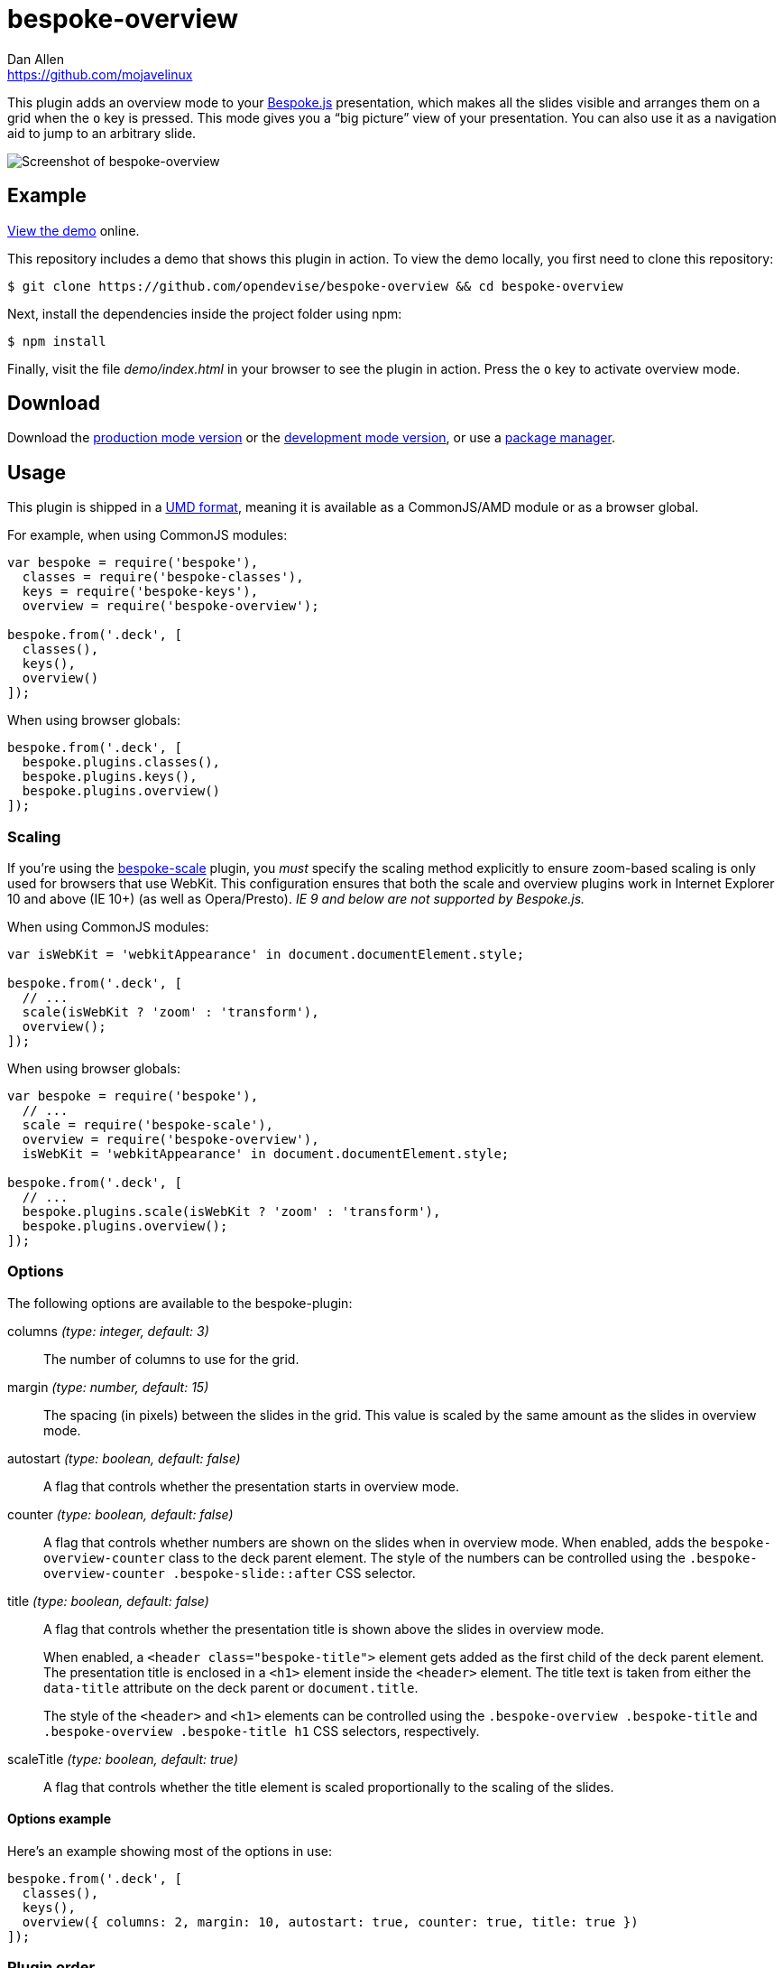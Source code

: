 = bespoke-overview
Dan Allen <https://github.com/mojavelinux>
// Settings:
:idprefix:
:idseparator: -
:experimental:
ifdef::env-github[:badges:]
// Variables:
:release-version: v1.0.0
// URIs:
:uri-raw-file-base: https://raw.githubusercontent.com/opendevise/bespoke-overview/{release-version}

ifdef::badges[]
image:https://img.shields.io/npm/v/bespoke-overview.svg[npm package, link=https://www.npmjs.com/package/bespoke-overview]
image:https://img.shields.io/travis/opendevise/bespoke-overview/master.svg[Build Status (Travis CI), link=https://travis-ci.org/opendevise/bespoke-overview]
endif::[]

This plugin adds an overview mode to your http://markdalgleish.com/projects/bespoke.js[Bespoke.js] presentation, which makes all the slides visible and arranges them on a grid when the kbd:[o] key is pressed.
This mode gives you a “big picture” view of your presentation.
You can also use it as a navigation aid to jump to an arbitrary slide.

image::demo/screenshot.png[Screenshot of bespoke-overview]

== Example

http://opendevise.github.io/bespoke-overview[View the demo] online.

This repository includes a demo that shows this plugin in action.
To view the demo locally, you first need to clone this repository:

 $ git clone https://github.com/opendevise/bespoke-overview && cd bespoke-overview

Next, install the dependencies inside the project folder using npm:

 $ npm install

Finally, visit the file [path]_demo/index.html_ in your browser to see the plugin in action.
Press the kbd:[o] key to activate overview mode.

== Download

Download the {uri-raw-file-base}/dist/bespoke-overview.min.js[production mode version] or the {uri-raw-file-base}/dist/bespoke-overview.js[development mode version], or use a <<package-managers,package manager>>.

== Usage

This plugin is shipped in a https://github.com/umdjs/umd[UMD format], meaning it is available as a CommonJS/AMD module or as a browser global.

For example, when using CommonJS modules:

```js
var bespoke = require('bespoke'),
  classes = require('bespoke-classes'),
  keys = require('bespoke-keys'),
  overview = require('bespoke-overview');

bespoke.from('.deck', [
  classes(),
  keys(),
  overview()
]);
```

When using browser globals:

```js
bespoke.from('.deck', [
  bespoke.plugins.classes(),
  bespoke.plugins.keys(),
  bespoke.plugins.overview()
]);
```

=== Scaling

If you're using the https://github.com/markdalgleish/bespoke-scale[bespoke-scale] plugin, you _must_ specify the scaling method explicitly to ensure zoom-based scaling is only used for browsers that use WebKit.
This configuration ensures that both the scale and overview plugins work in Internet Explorer 10 and above (IE 10+) (as well as Opera/Presto). _IE 9 and below are not supported by Bespoke.js._

When using CommonJS modules:

```js
var isWebKit = 'webkitAppearance' in document.documentElement.style;

bespoke.from('.deck', [
  // ...
  scale(isWebKit ? 'zoom' : 'transform'),
  overview();
]);
```

When using browser globals:

```js
var bespoke = require('bespoke'),
  // ...
  scale = require('bespoke-scale'),
  overview = require('bespoke-overview'),
  isWebKit = 'webkitAppearance' in document.documentElement.style; 

bespoke.from('.deck', [
  // ...
  bespoke.plugins.scale(isWebKit ? 'zoom' : 'transform'),
  bespoke.plugins.overview();
]);
```

=== Options

The following options are available to the bespoke-plugin:

columns _(type: integer, default: 3)_::
The number of columns to use for the grid.

margin _(type: number, default: 15)_::
The spacing (in pixels) between the slides in the grid.
This value is scaled by the same amount as the slides in overview mode.

autostart _(type: boolean, default: false)_::
A flag that controls whether the presentation starts in overview mode.

counter _(type: boolean, default: false)_::
A flag that controls whether numbers are shown on the slides when in overview mode.
When enabled, adds the `bespoke-overview-counter` class to the deck parent element.
The style of the numbers can be controlled using the `.bespoke-overview-counter .bespoke-slide::after` CSS selector.

title _(type: boolean, default: false)_::
A flag that controls whether the presentation title is shown above the slides in overview mode.
+
When enabled, a `<header class="bespoke-title">` element gets added as the first child of the deck parent element.
The presentation title is enclosed in a `<h1>` element inside the `<header>` element.
The title text is taken from either the `data-title` attribute on the deck parent or `document.title`.
+
The style of the `<header>` and `<h1>` elements can be controlled using the `.bespoke-overview .bespoke-title` and `.bespoke-overview .bespoke-title h1` CSS selectors, respectively.

scaleTitle _(type: boolean, default: true)_::
A flag that controls whether the title element is scaled proportionally to the scaling of the slides.

==== Options example

Here's an example showing most of the options in use:

```
bespoke.from('.deck', [
  classes(),
  keys(),
  overview({ columns: 2, margin: 10, autostart: true, counter: true, title: true })
]);
```

=== Plugin order

The overview plugin should be applied in the following order relative to other plugins:

* bespoke-classes
* bespoke-scale
* *bespoke-overview*
* bespoke-bullets

The placement of other plugins doesn't cause any known problems.

== How it works

When the trigger key is pressed (i.e., kbd:[o]), all the slides in the presentation become visible and are arranged on a grid.
The number of columns in the grid is controlled by the `columns` option passed to the plugin (e.g., `overview({ columns: 4 })`, which defaults to 3.
The number of rows is determined by the number of slides in the presentation.
The browser's scrollbar will appear on the right side of the screen in overview mode, which can be used to bring slides into view that spill outside the visible area.

When the plugin is loaded, it prepends a collection of built-in styles to the top of the HTML page, which are used to control the default behavior of the overview mode.
These styles can be overridden or customized.

When the overview is activated, the `bespoke-overview` class is added to the deck parent element (the element that has the `bespoke-parent` class).
Thanks to the built-in styles, all the slides will become visible (pending any slide transitions) when the `bespoke-overview` class is added to the deck parent.
Next, a transform is applied to each slide to arrange the slides in a grid layout.
The transform consists of the following two properties:

translate::
sets the x, y coordinates of the slide

scale::
resizes the slide to fit within the grid

TIP: This plugin works both with and without the bespoke-scale plugin enabled (using either scale method).

After the overview is activated, the selected slide will automatically be scrolled into view.
A border will appear around the selected slide.
You can use the cursor to navigate through the slides in overview mode.
You'll see the selection border advance as you use the left and right arrows (kbd:[<-] and kbd:[->], respectively).
The selected slide will be scrolled into view automatically, if necessary.

NOTE: For browsers that honor the CSS https://developer.mozilla.org/en-US/docs/Web/CSS/scroll-behavior[scroll-behavior] property (e.g., Firefox), the slides will be scrolled into view smoothly.

WARNING: In overview mode, you won't be able to scroll up and down on a mobile device using touch events due to how the bespoke-touch plugin works (it intercepts the default behavior by calling `preventDefault()`).
However, you can still navigate from slide to slide using a horizontal (left and right) swipe gesture.

There are two ways to leave overview mode.
When one of the trigger keys is pressed (i.e., kbd:[o] or kbd:[enter]), the presentation will exit from overview mode and show the selected slide in the normal (single slide) mode.
If, instead, one of the slides is clicked, the presentation will return to the normal (single slide) mode after advancing to the slide that received the click.

When overview mode is deactivated, the `bespoke-overview` class is removed from the deck parent, the scrollbar is hidden, the slides are temporarily repositioned to account for the deactivation of the scrollbar and, finally, the manual transform on each slide is removed.
(If there's a scroll offset when the overview mode is deactivated, it will appear as though the selected slide transitions from its position in the overview to its position in slide mode thanks to an interim translation of its position).

== Transitions

The bespoke-overview plugin gives you fine-grained control over the transition going to and from overview mode.
The `bespoke-overview-to` class is added to the deck parent when the overview is activated and remains there until all slide transitions, if any, are complete.
Conversely, the `bespoke-overview-from` class is added to the deck parent when the overview is deactivated and remains there until all slide transitions, if any, are complete.

IMPORTANT: The transform origin is assumed to be 50% 50% (i.e., the center of the slide).

NOTE: The `bespoke-overview` class is immediately removed from the deck parent element when the overview mode is deactivated, whereas the `bespoke-overview-from` class remains on the element until all slide transitions, if any, are complete.

TIP: If you want to defer a style change until the transition into overview mode is complete, use the CSS selector `.bespoke-overview:not(.bespoke-overview-to)`.

.Understanding z-index values
****
If each slide is enclosed in a wrapper element that has a transform applied to it (e.g., when bespoke-scale is enabled and configured to use the transform strategy), the z-index setting on a slide will have no effect on the visual stacking order.
This happens because a wrapper element with a transform applied creates a new stacking context, which limits the scope of the z-index setting (i.e., the value only applies relative to other elements in the stacking context).
Under these conditions, the active slide may not appear on top when transitioning out of overview mode regardless of the z-index setting.
****

.Hiding the scrollbar
[TIP]
====
To make the transitions faster and smoother in WebKit and IE 10+, you can disable the visibility of the scrollbar.
To do so, add the following style rules to your CSS:

```css
.bespoke-overview::-webkit-scrollbar {
  width: 0;
}

.bespoke-overview {
  -ms-overflow-style: none; /* or -ms-autohiding-scrollbar */
}
```
====

=== Default transitions

By default, overview mode uses the same transitions that are applied to the slides themselves.
If you do not use transitions on the slides in your presentation, then transitions will not be used when you toggle overview mode.

=== Disabling transitions

If you do have transitions on your slides (particularly on `transform`), you can disable transitions when going to and from overview mode using the following styles in your CSS file:

```css
.bespoke-overview-to .bespoke-slide,
.bespoke-overview-from .bespoke-slide {
  -webkit-transition: none;
  transition: none;
}
```

=== Custom transitions

Rather than disabling transitions, you can use the `bespoke-overview-to` and `bespoke-overview-from` classes to create distinct transitions when entering and leaving overview mode.

```css
.bespoke-overview-to .bespoke-slide {
  -webkit-transition: -webkit-transform 0.5s ease-out, opacity 0.5s ease-in-out 0.4s;
  transition: transform 0.5s ease-out, opacity 0.5s ease-in-out 0.4s;
}

.bespoke-overview-from .bespoke-slide {
  -webkit-transition: -webkit-transform 0.5s ease-in-out 0.05s, opacity 0.15s ease-in-out;
  transition: transform 0.5s ease-in-out 0.05s, opacity 0.15s ease-in-out;
}
```

=== Transitioning the title

If you enable the title, you can also use the `bespoke-overview-to` and `bespoke-overview-from` to control the transition on the title when entering and leaving overview mode.

```css
.bespoke-title {
  opacity: 0;
}

.bespoke-overview .bespoke-title {
  opacity: 1;
}

.bespoke-overview-to .bespoke-title {
  visibility: visible;
  -webkit-transition: opacity 0.5s ease-in-out 0.4s;
  transition: opacity 0.5s ease-in-out 0.4s;
}

.bespoke-overview-from .bespoke-title {
  visibility: visible;
  -webkit-transition: opacity 0.15s ease-in-out;
  transition: opacity 0.15s ease-in-out;
}
```

IMPORTANT: The `visibility` property is important as it overrides the built-in behavior necessary to work when transitions on the title are not used.

== Package managers

=== npm

```bash
$ npm install bespoke-overview
```

=== Bower

```bash
$ bower install bespoke-overview
```

== Credits

This plugin was built with https://github.com/markdalgleish/generator-bespokeplugin[generator-bespokeplugin].

== License

http://en.wikipedia.org/wiki/MIT_License[MIT License]
